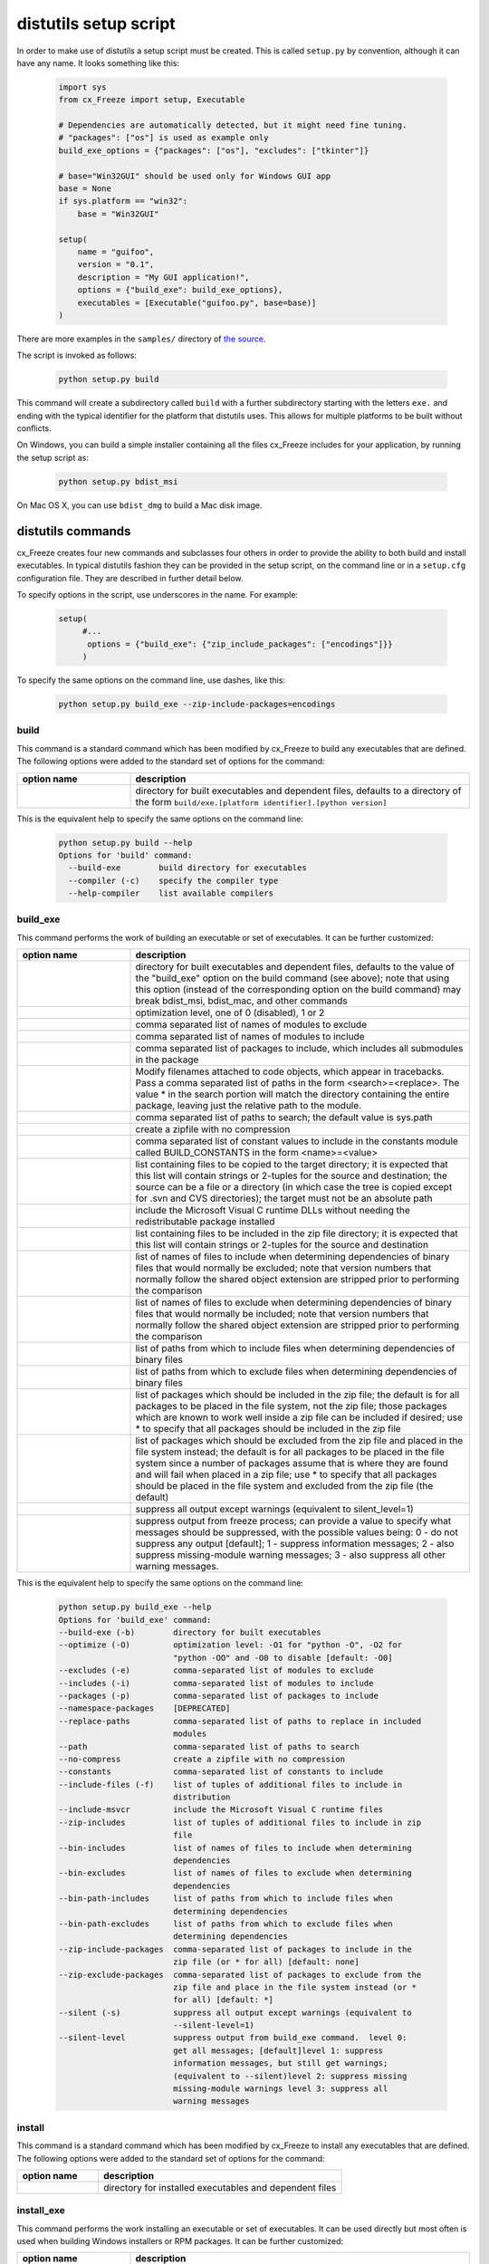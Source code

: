 .. _distutils:

distutils setup script
======================

In order to make use of distutils a setup script must be created. This is
called ``setup.py`` by convention, although it can have any name. It looks
something like this:

  .. code-block:: python

    import sys
    from cx_Freeze import setup, Executable

    # Dependencies are automatically detected, but it might need fine tuning.
    # "packages": ["os"] is used as example only
    build_exe_options = {"packages": ["os"], "excludes": ["tkinter"]}

    # base="Win32GUI" should be used only for Windows GUI app
    base = None
    if sys.platform == "win32":
        base = "Win32GUI"

    setup(
        name = "guifoo",
        version = "0.1",
        description = "My GUI application!",
        options = {"build_exe": build_exe_options},
        executables = [Executable("guifoo.py", base=base)]
    )

There are more examples in the ``samples/`` directory of `the source
<https://github.com/marcelotduarte/cx_Freeze/tree/main/cx_Freeze/samples>`_.

The script is invoked as follows:

  .. code-block:: console

    python setup.py build

This command will create a subdirectory called ``build`` with a further
subdirectory starting with the letters ``exe.`` and ending with the typical
identifier for the platform that distutils uses. This allows for multiple
platforms to be built without conflicts.

On Windows, you can build a simple installer containing all the files cx_Freeze
includes for your application, by running the setup script as:

  .. code-block:: console

    python setup.py bdist_msi

On Mac OS X, you can use ``bdist_dmg`` to build a Mac disk image.

distutils commands
------------------

cx_Freeze creates four new commands and subclasses four others in order to
provide the ability to both build and install executables. In typical distutils
fashion they can be provided in the setup script, on the command line or in
a ``setup.cfg`` configuration file. They are described in further detail below.

To specify options in the script, use underscores in the name. For example:

  .. code-block:: python

    setup(
         #...
          options = {"build_exe": {"zip_include_packages": ["encodings"]}}
         )

To specify the same options on the command line, use dashes, like this:

  .. code-block:: console

    python setup.py build_exe --zip-include-packages=encodings


build
`````

This command is a standard command which has been modified by cx_Freeze to
build any executables that are defined. The following options were added to
the standard set of options for the command:

.. list-table::
   :header-rows: 1
   :widths: 200 600

   * - option name
     - description
   * - .. option:: build_exe
     - directory for built executables and dependent files, defaults to a
       directory of the form ``build/exe.[platform identifier].[python version]``

This is the equivalent help to specify the same options on the command line:

  .. code-block:: console

    python setup.py build --help
    Options for 'build' command:
      --build-exe        build directory for executables
      --compiler (-c)    specify the compiler type
      --help-compiler    list available compilers

.. _distutils_build_exe:

build_exe
`````````

This command performs the work of building an executable or set of executables.
It can be further customized:

.. list-table::
   :header-rows: 1
   :widths: 200 600

   * - option name
     - description
   * - .. option:: build_exe
     - directory for built executables and dependent files, defaults to
       the value of the "build_exe" option on the build command (see
       above); note that using this option (instead of the corresponding
       option on the build command) may break bdist_msi, bdist_mac, and
       other commands
   * - .. option:: optimize
     - optimization level, one of 0 (disabled), 1 or 2
   * - .. option:: excludes
     - comma separated list of names of modules to exclude
   * - .. option:: includes
     - comma separated list of names of modules to include
   * - .. option:: packages
     - comma separated list of packages to include, which includes all
       submodules in the package
   * - .. option:: replace_paths
     - Modify filenames attached to code objects, which appear in tracebacks.
       Pass a comma separated list of paths in the form <search>=<replace>.
       The value * in the search portion will match the directory containing
       the entire package, leaving just the relative path to the module.
   * - .. option:: path
     - comma separated list of paths to search; the default value is sys.path
   * - .. option:: no_compress
     - create a zipfile with no compression
   * - .. option:: constants
     - comma separated list of constant values to include in the constants
       module called BUILD_CONSTANTS in the form <name>=<value>
   * - .. option:: include_files
     - list containing files to be copied to the target directory; it is
       expected that this list will contain strings or 2-tuples for the source
       and destination; the source can be a file or a directory (in which case
       the tree is copied except for .svn and CVS directories); the target must
       not be an absolute path
   * - .. option:: include_msvcr
     - include the Microsoft Visual C runtime DLLs without needing the
       redistributable package installed
   * - .. option:: zip_includes
     - list containing files to be included in the zip file directory; it is
       expected that this list will contain strings or 2-tuples for the source
       and destination
   * - .. option:: bin_includes
     - list of names of files to include when determining dependencies of
       binary files that would normally be excluded; note that version numbers
       that normally follow the shared object extension are stripped prior
       to performing the comparison
   * - .. option:: bin_excludes
     - list of names of files to exclude when determining dependencies of
       binary files that would normally be included; note that version numbers
       that normally follow the shared object extension are stripped prior to
       performing the comparison
   * - .. option:: bin_path_includes
     - list of paths from which to include files when determining dependencies
       of binary files
   * - .. option:: bin_path_excludes
     - list of paths from which to exclude files when determining dependencies
       of binary files
   * - .. option:: zip_include_packages
     - list of packages which should be included in the zip file; the default
       is for all packages to be placed in the file system, not the zip file;
       those packages which are known to work well inside a zip file can be
       included if desired; use * to specify that all packages should be
       included in the zip file
   * - .. option:: zip_exclude_packages
     - list of packages which should be excluded from the zip file and placed
       in the file system instead; the default is for all packages to be placed
       in the file system since a number of packages assume that is where they
       are found and will fail when placed in a zip file; use * to specify that
       all packages should be placed in the file system and excluded from the
       zip file (the default)
   * - .. option:: silent
     - suppress all output except warnings (equivalent to silent_level=1)
   * - .. option:: silent_level
     - suppress output from freeze process; can provide a value to specify
       what messages should be suppressed, with the possible values being:
       0 - do not suppress any output [default];
       1 - suppress information messages;
       2 - also suppress missing-module warning messages;
       3 - also suppress all other warning messages.

.. versionchanged:: 6.7
    Added new ``silent_level`` option.

This is the equivalent help to specify the same options on the command line:

  .. code-block:: console

    python setup.py build_exe --help
    Options for 'build_exe' command:
    --build-exe (-b)        directory for built executables
    --optimize (-O)         optimization level: -O1 for "python -O", -O2 for
                            "python -OO" and -O0 to disable [default: -O0]
    --excludes (-e)         comma-separated list of modules to exclude
    --includes (-i)         comma-separated list of modules to include
    --packages (-p)         comma-separated list of packages to include
    --namespace-packages    [DEPRECATED]
    --replace-paths         comma-separated list of paths to replace in included
                            modules
    --path                  comma-separated list of paths to search
    --no-compress           create a zipfile with no compression
    --constants             comma-separated list of constants to include
    --include-files (-f)    list of tuples of additional files to include in
                            distribution
    --include-msvcr         include the Microsoft Visual C runtime files
    --zip-includes          list of tuples of additional files to include in zip
                            file
    --bin-includes          list of names of files to include when determining
                            dependencies
    --bin-excludes          list of names of files to exclude when determining
                            dependencies
    --bin-path-includes     list of paths from which to include files when
                            determining dependencies
    --bin-path-excludes     list of paths from which to exclude files when
                            determining dependencies
    --zip-include-packages  comma-separated list of packages to include in the
                            zip file (or * for all) [default: none]
    --zip-exclude-packages  comma-separated list of packages to exclude from the
                            zip file and place in the file system instead (or *
                            for all) [default: *]
    --silent (-s)           suppress all output except warnings (equivalent to
                            --silent-level=1)
    --silent-level          suppress output from build_exe command.  level 0:
                            get all messages; [default]level 1: suppress
                            information messages, but still get warnings;
                            (equivalent to --silent)level 2: suppress missing
                            missing-module warnings level 3: suppress all
                            warning messages


install
```````

This command is a standard command which has been modified by cx_Freeze to
install any executables that are defined. The following options were added to
the standard set of options for the command:

.. list-table::
   :header-rows: 1
   :widths: 200 600

   * - option name
     - description
   * - .. option:: install_exe
     - directory for installed executables and dependent files


install_exe
```````````

This command performs the work installing an executable or set of executables.
It can be used directly but most often is used when building Windows installers
or RPM packages. It can be further customized:

.. list-table::
   :header-rows: 1
   :widths: 200 600

   * - option name
     - description
   * - .. option:: install_dir
     - directory to install executables to; this defaults to a subdirectory
       called <name>-<version> in the "Program Files" directory on Windows and
       <prefix>/lib on other platforms; on platforms other than Windows
       symbolic links are also created in <prefix>/bin for each executable.
   * - .. option:: build_dir
     - build directory (where to install from); this defaults to the build_dir
       from the build command
   * - .. option:: force
     - force installation, overwriting existing files
   * - .. option:: skip_build
     - skip the build steps

This is the equivalent help to specify the same options on the command line:

  .. code-block:: console

    python setup.py install_exe --help
    Options for 'install_exe' command:
      --install-dir (-d)  directory to install executables to
      --build-dir (-b)    build directory (where to install from)
      --force (-f)        force installation (overwrite existing files)
      --skip-build        skip the build steps


bdist_msi
`````````

This command is a standard command in Python 2.5 and higher which has been
modified by cx_Freeze to handle installing executables and their dependencies.
The following options were added to the standard set of options for the
command:

.. list-table::
   :header-rows: 1
   :widths: 200 600

   * - option_name
     - description
   * - .. option:: add_to_path
     - add the target directory to the PATH environment variable; the default
       value is True if there are any console based executables and False
       otherwise
   * - .. option:: all_users
     - perform installation for all users; the default value is False and
       results in an installation for just the installing user
   * - .. option:: data
     - dictionary of arbitrary MSI data indexed by table name; for each table,
       a list of tuples should be provided, representing the rows that should
       be added to the table. For binary values (e.g. Icon.Data), pass the path
       to the file containing the data.
   * - .. option:: summary_data
     - dictionary of data to include in MSI summary information stream
       (allowable keys are "author", "comments", "keywords")
   * - .. option:: directories
     - list of directories that should be created during installation
   * - .. option:: environment_variables
     - list of environment variables that should be added to the system during
       installation
   * - .. option:: initial_target_dir
     - defines the initial target directory supplied to the user during
       installation
   * - .. option:: install_icon
     - path of icon to use for the add/remove programs window that pops up
       during installation
   * - .. option:: product_code
     - define the product code for the package that is created
   * - .. option:: target_name
     - specifies the name of the file that is to be created
   * - .. option:: upgrade_code
     - define the GUID of the upgrade code for the package that is created;
       this is used to force removal of any packages created with the same
       upgrade code prior to the installation of this one; the valid format for
       a GUID is {XXXXXXXX-XXXX-XXXX-XXXX-XXXXXXXXXXXX} where X is a hex digit.
       Refer to `Windows GUID
       <https://docs.microsoft.com/en-us/windows/win32/api/guiddef/ns-guiddef-guid>`_.
   * - .. option:: extensions
     - list of dictionaries specifying the extensions that the installed program
       handles. Each extension needs to specify at least the extension, a verb,
       and an executable. Additional allowed keys are `argument` to specify
       the invocation of the executable, `mime` for the extension’s mime type,
       and `context` for the context menu text.

This is the equivalent help to specify the same options on the command line:

  .. code-block:: console

    python setup.py bdist_msi --help

For example:

  .. code-block:: python

    directory_table = [
        ("ProgramMenuFolder", "TARGETDIR", "."),
        ("MyProgramMenu", "ProgramMenuFolder", "MYPROG~1|My Program"),
    ]

    msi_data = {
        "Directory": directory_table,
        "ProgId": [
            ("Prog.Id", None, None, "This is a description", "IconId", None),
        ],
        "Icon": [
            ("IconId", "icon.ico"),
        ],
    }

    bdist_msi_options = {
        "add_to_path": True,
        "data": msi_data,
        "environment_variables": [
            ("E_MYAPP_VAR", "=-*MYAPP_VAR", "1", "TARGETDIR")
        ],
        "upgrade_code": "{XXXXXXXX-XXXX-XXXX-XXXX-XXXXXXXXXXXX}",
    }

    build_exe_options = {"excludes": ["tkinter"], "include_msvcr": True}

    executables = [
        Executable(
            "hello.py",
            copyright="Copyright (C) 2021 cx_Freeze",
            base=base,
            icon="icon.ico",
            shortcutName="My Program Name",
            shortcutDir="MyProgramMenu",
        ),
    ],

    setup(
        name="hello",
        version="0.1",
        description="Sample cx_Freeze script to test MSI arbitrary data stream",
        executables=executables,
        options={
            "build_exe": build_exe_options,
            "bdist_msi": bdist_msi_options,
        },
    )

Samples:
There are more examples in the ``samples/`` directory of `the source
<https://github.com/marcelotduarte/cx_Freeze/tree/main/cx_Freeze/samples>`_.


More information:
`Windows Installer
<https://docs.microsoft.com/en-us/windows/win32/msi/windows-installer-portal>`_


bdist_rpm
`````````

This command is a standard command which has been modified by cx_Freeze to
ensure that packages are created with the proper architecture for the platform.
The standard command assumes that the package should be architecture
independent if it cannot find any extension modules.

bdist_mac
`````````

This command is available on Mac OS X systems, to create a Mac application
bundle (a .app directory).

.. list-table::
   :header-rows: 1
   :widths: 200 600

   * - option_name
     - description
   * - .. option:: iconfile
     - Path to an icns icon file for the application. This will be copied into
       the bundle.
   * - .. option:: qt_menu_nib
     - Path to the qt-menu.nib file for Qt applications. By default, it will be
       auto-detected.
   * - .. option:: bundle_name
     - File name for the bundle application without the .app extension.
   * - .. option:: plist_items
     - A list of key-value pairs (type: List[Tuple[str, str]]) to be added to
       the app bundle Info.plist file.  Overrides any specific entries set by
       custom_info_plist or be default.
   * - .. option:: custom_info_plist
     - File to be used as the Info.plist in the app bundle. If not specified, A
       basic Info.plist will be generated by default, which specifies
       CFBundleIconFile, CFBundleDevelopmentRegion, CFBundleIdentifier,
       CFBundlePackageType, and NSHighResolutionCapable.
   * - .. option:: include_frameworks
     - A list of Framework directories to include in the app bundle.
   * - .. option:: include_resources
     - A list of tuples of additional files to include in the app bundle's
       resources directory, with the first element being the source, and second
       the destination file or directory name.
   * - .. option:: codesign_identity
     - The identity of the key to be used to sign the app bundle.
   * - .. option:: codesign_entitlements
     - The path to an entitlements file to use for your application's code
       signature.
   * - .. option:: codesign_deep
     - Boolean for whether to codesign using the --deep option.
   * - .. option:: codesign_resource_rules
     - Plist file to be passed to codesign's --resource-rules option.
   * - .. option:: absolute_reference_path
     - Path to use for all referenced libraries instead of @executable_path
   * - .. option:: rpath_lib_folder
     - [DEPRECATED]. Will be removed in next version. (Formerly replaced
       @rpath with given folder for any files.)

.. versionchanged:: 6.0
    Added the ``environment_variables``, ``include_resources``,
    ``absolute_reference_path`` and ``rpath_lib_folder`` options. Replaced the
    ``compressed`` option with the ``no_compress`` option.

.. versionchanged:: 6.5
    Deprecated the ``rpath_lib_folder`` option.

This is the equivalent help to specify the same options on the command line:

  .. code-block:: console

    python setup.py bdist_mac --help


bdist_dmg
`````````

This command is available on Mac OS X systems; it creates an application
bundle, then packages it into a DMG disk image suitable for distribution and
installation.

.. list-table::
   :header-rows: 1
   :widths: 200 600

   * - option_name
     - description
   * - .. option:: volume_label
     - Volume label of the DMG disk image
   * - .. option:: applications_shortcut
     - Boolean for whether to include shortcut to Applications in the DMG disk
       image
   * - .. option:: silent (-s)
     - suppress all output except warnings

This is the equivalent help to specify the same options on the command line:

  .. code-block:: console

    python setup.py bdist_dmg --help


cx_Freeze.Executable
--------------------

The options for the `build_exe` command are the defaults for any executables
that are created. The options for the `Executable` class allow specification of
the values specific to a particular executable. The arguments to the
constructor are as follows:

.. list-table::
   :header-rows: 1
   :widths: 200 600

   * - argument name
     - description
   * - script
     - the name of the file containing the script which is to be frozen
   * - init_script
     - the name of the initialization script that will be executed before the
       actual script is executed; this script is used to set up the environment
       for the executable; if a name is given without an absolute path the
       names of files in the initscripts subdirectory of the cx_Freeze package
       is searched
   * - base
     - the name of the base executable; if a name is given without an absolute
       path the names of files in the bases subdirectory of the cx_Freeze
       package is searched
   * - target_name
     - the name of the target executable; the default value is the name of the
       script; the extension is optional (automatically added on Windows);
       support for names with version; if specified a pathname, raise an error.
   * - icon
     - name of icon which should be included in the executable itself on
       Windows or placed in the target directory for other platforms
       (ignored in Microsoft Store Python app)
   * - shortcut_name
     - the name to give a shortcut for the executable when included in an MSI
       package (Windows only).
   * - shortcut_dir
     - the directory in which to place the shortcut when being installed by an
       MSI package; see the MSI Shortcut table documentation for more
       information on what values can be placed here (Windows only).
   * - copyright
     - the copyright value to include in the version resource associated with
       executable (Windows only).
   * - trademarks
     - the trademarks value to include in the version resource associated with
       the executable (Windows only).

.. versionchanged:: 6.5
    Arguments are all snake_case (camelCase are still valid up to 7.0)

Note:
   #. ``setup`` accepts a list of `Executable`
   #. target_name has been extended to support version, like:
      target_name="Hello-1.0"
      target_name="Hello.0.1.exe"
   #. the name of the target executable can be modified after the build only if
      one Executable is built.
